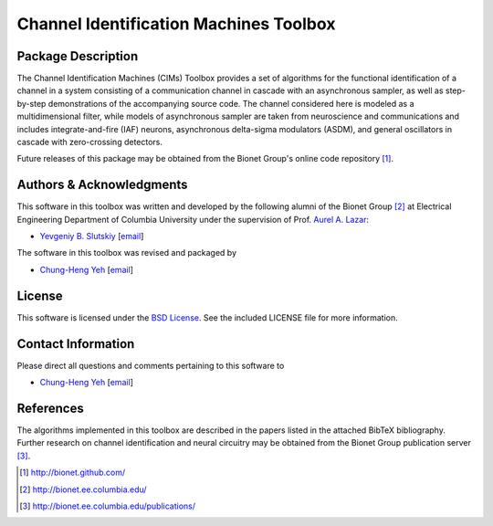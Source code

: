 .. -*- rst -*-

Channel Identification Machines Toolbox
=======================================

Package Description
-------------------

The Channel Identification Machines (CIMs) Toolbox provides a set of algorithms
for the functional identification of a channel in a system consisting of a
communication channel in cascade with an asynchronous sampler, as well as
step-by-step demonstrations of the accompanying source code. The channel
considered here is modeled as a multidimensional filter, while models of
asynchronous sampler are taken from neuroscience and communications and
includes integrate-and-fire (IAF) neurons, asynchronous delta-sigma modulators
(ASDM), and general oscillators in cascade with zero-crossing detectors.

Future releases of this package may be obtained from the Bionet
Group's online code repository [1]_.

Authors & Acknowledgments
-------------------------

This software in this toolbox was written and developed by the following
alumni of the Bionet Group [2]_ at Electrical Engineering Department of
Columbia University under the supervision of Prof.
`Aurel A. Lazar <http://www.ee.columbia.edu/~aurel/>`_:

* `Yevgeniy B. Slutskiy <http://www.ee.columbia.edu/~yevgeniy/>`_ [`email <plunzher@gmail.com>`_]

The software in this toolbox was revised and packaged by

* `Chung-Heng Yeh <http://www.bionet.ee.columbia.edu/people>`_ [`email <chyeh@ee.columbia.edu>`_]

License
-------
This software is licensed under the
`BSD License <http://www.opensource.org/licenses/bsd-license.php>`_.
See the included LICENSE file for more information.

Contact Information
-------------------

Please direct all questions and comments pertaining to this software to

* `Chung-Heng Yeh <http://www.bionet.ee.columbia.edu/people>`_ [`email <chyeh@ee.columbia.edu>`_]

References
----------

The algorithms implemented in this toolbox are described in the papers
listed in the attached BibTeX bibliography. Further research on
channel identification and neural circuitry may be obtained from the Bionet
Group publication server [3]_.

.. [1] http://bionet.github.com/
.. [2] http://bionet.ee.columbia.edu/
.. [3] http://bionet.ee.columbia.edu/publications/

